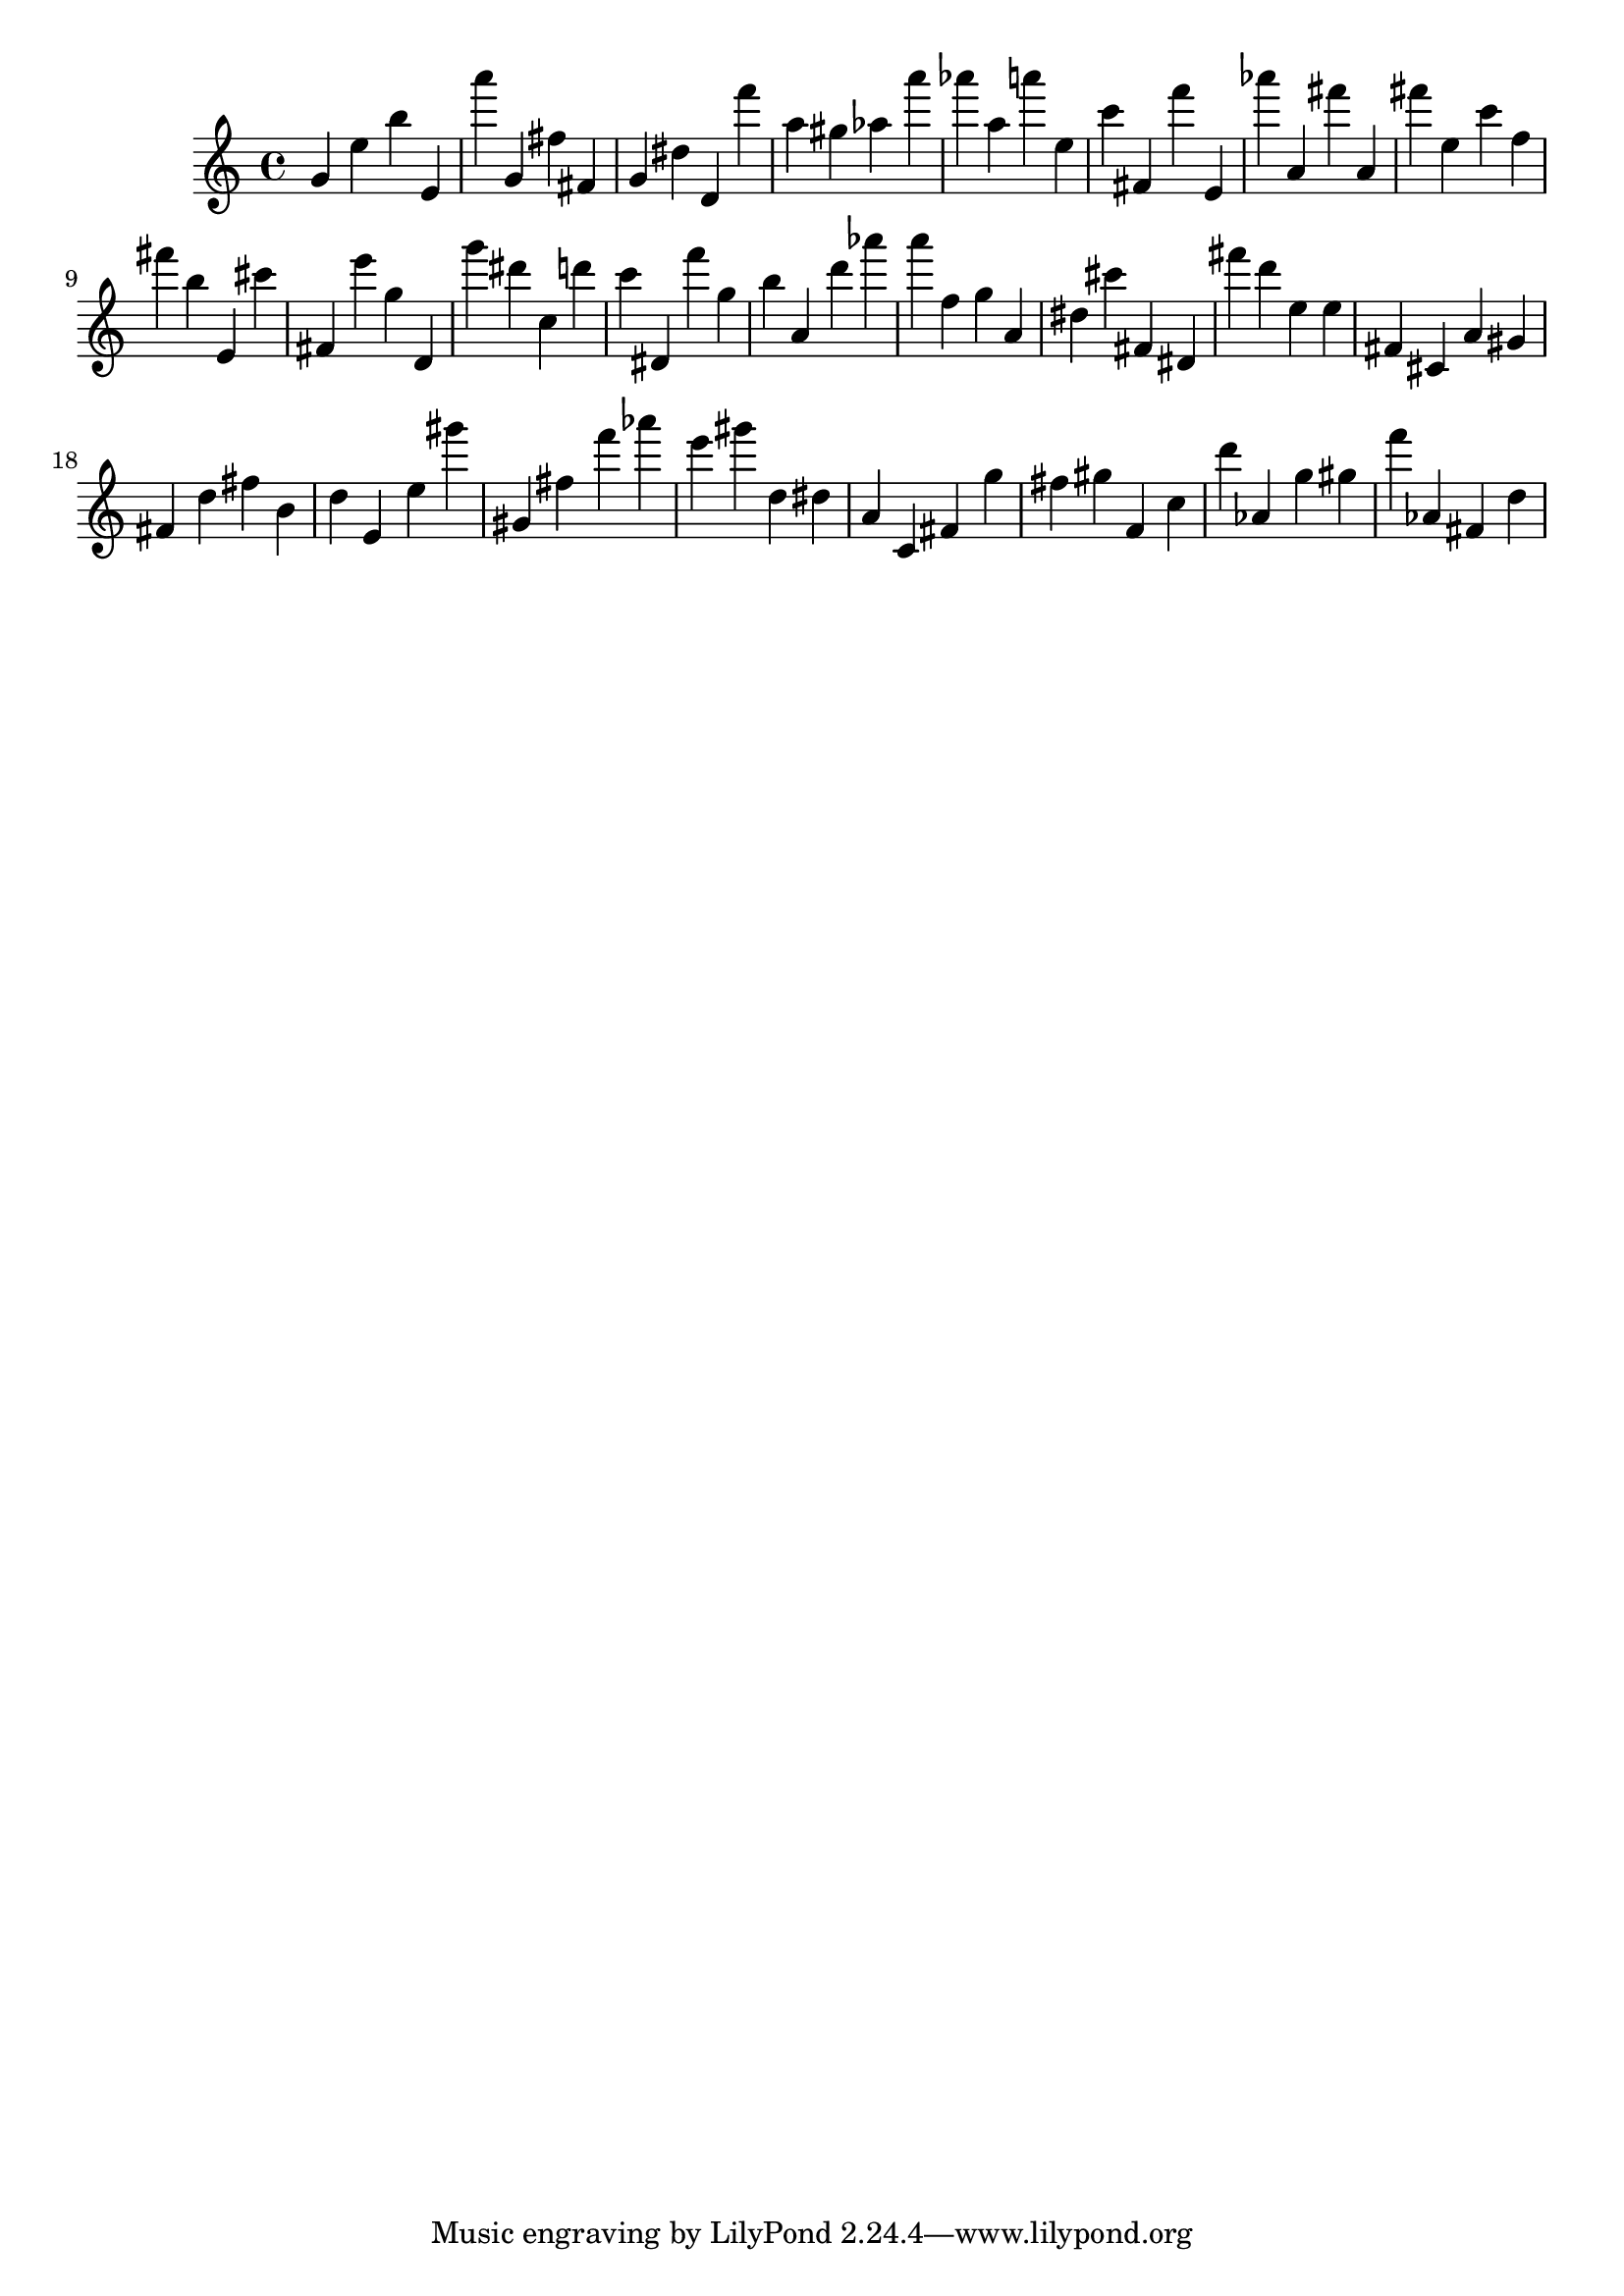 \version "2.18.2"

\score {

{

\clef treble
g' e'' b'' e' a''' g' fis'' fis' g' dis'' d' f''' a'' gis'' as'' a''' as''' a'' a''' e'' c''' fis' f''' e' as''' a' fis''' a' fis''' e'' c''' f'' fis''' b'' e' cis''' fis' e''' g'' d' g''' dis''' c'' d''' c''' dis' f''' g'' b'' a' d''' as''' a''' f'' g'' a' dis'' cis''' fis' dis' fis''' d''' e'' e'' fis' cis' a' gis' fis' d'' fis'' b' d'' e' e'' gis''' gis' fis'' f''' as''' e''' gis''' d'' dis'' a' c' fis' g'' fis'' gis'' f' c'' d''' as' g'' gis'' f''' as' fis' d'' 
}

 \midi { }
 \layout { }
}